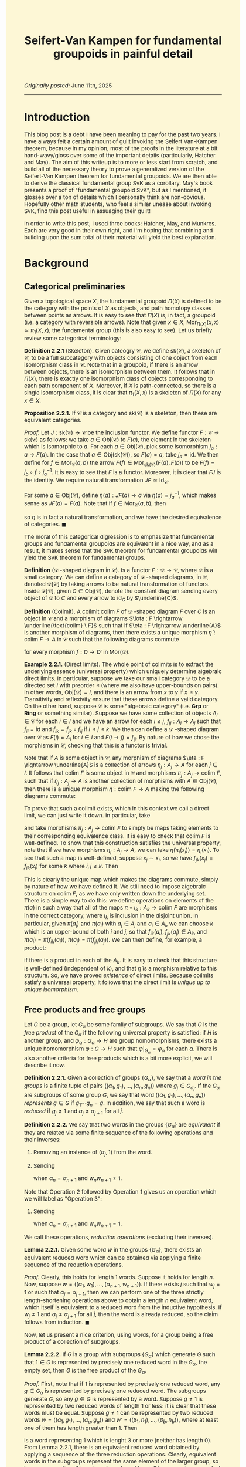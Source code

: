 #+TITLE:Seifert-Van Kampen for fundamental groupoids in painful detail
#+DESCRIPTION:Directory
#+HTML_HEAD: <link rel="stylesheet" type="text/css" href="https://gongzhitaao.org/orgcss/org.css"/>
#+HTML_HEAD: <style> body {font-size:15px;background-color:#FDF7D6} a {color:blue;} </style>

/Originally posted:/ June 11th, 2025

------------------

* Introduction

This blog post is a debt I have been meaning to pay for the past two years. I have always felt a certain amount of guilt invoking the Seifert Van-Kampen theorem, because in my opinion, most of the proofs in the
literature at a bit hand-wavy/gloss over some of the important details (particularly, Hatcher and May). The aim of this writeup is to more or less start from scratch, and build all of the necessary theory to prove a
generalized version of the Seifert-Van Kampen theorem for fundamental groupoids. We are then able to derive the classical fundamental group SvK as a corollary. May's book presents a proof of "fundamental groupoid SvK", but
as I mentioned, it glosses over a ton of details which I personally think are non-obvious. Hopefully other math students, who feel a similar unease about invoking SvK, find this post useful in assuaging their guilt!

In order to write this post, I used three books: Hatcher, May, and Munkres. Each are very good in their own right, and I'm hoping that combining and building upon the sum total of their material will yield the best explanation.

* Background

** Categorical preliminaries

Given a topological space $X$, the fundamental groupoid $\Pi(X)$ is defined to be the category with the points of $X$ as objects, and path homotopy classes between points as arrows. It is
easy to see that $\Pi(X)$ is, in fact, a groupoid (i.e. a category with reversible arrows). Note that given $x \in X$, $\text{Mor}_{\Pi(X)}(x, x) \simeq \pi_1(X, x)$, the fundamental group (this is also easy to see). Let us
briefly review some categorical terminology:

*Definition 2.2.1* (Skeleton). Given cateogry $\mathcal{C}$, we define $\text{sk}(\mathcal{C})$, a skeleton of $\mathcal{C}$, to be a full subcategory with objects consisting of one object
from each isomorphism class in $\mathcal{C}$. Note that in a groupoid, if there is an arrow between objects, there is an isomorphism between them. It follows that in $\Pi(X)$, there is
exactly one isomorphism class of objects corresponding to each path component of $X$. Moreover, if $X$ is path-connected, so there is a single isomorphism class, it is clear that $\pi_1(X, x)$
is a skeleton of $\Pi(X)$ for any $x \in X$.

*Proposition 2.2.1.* If $\mathcal{C}$ is a category and $\text{sk}(\mathcal{C})$ is a skeleton, then these are equivalent categories.

/Proof./ Let $J : \text{sk}(\mathcal{C}) \rightarrow \mathcal{C}$ be the inclusion functor. We define functor $F : \mathcal{C} \rightarrow \text{sk}(\mathcal{C})$ as follows: we take $a \in \text{Obj}(\mathcal{C})$
to $F(a)$, the element in the skeleton which is isomorphic to $a$. For each $a \in \text{Obj}(\mathcal{C})$, pick some isomorphism $j_a : a \rightarrow F(a)$. In the case that $a \in \text{Obj}(\text{sk}(\mathcal{C}))$,
so $F(a) = a$, take $j_a = \text{id}$. We then define for $f \in \text{Mor}_{\mathcal{C}}(a, b)$ the arrow $F(f) \in \text{Mor}_{\text{sk}(\mathcal{C})}(F(a), F(b))$ to be $F(f) = j_b \circ f \circ j_a^{-1}$. It is easy to see that $F$ is a functor. Moreover,
it is clear that $FJ$ is the identity. We require natural transformation $JF \simeq \text{Id}_{\mathcal{C}}$.

For some $a \in \text{Obj}(\mathcal{C})$, define $\eta(a) : JF(a) \rightarrow a$ via $\eta(a) = j_a^{-1}$, which makes sense as $JF(a) = F(a)$. Note that if $f \in \text{Mor}_{\mathcal{C}}(a, b)$, then

\begin{equation}
\eta(b) \circ JF(f) = j_b^{-1} \circ j_b \circ f \circ j_a = f \circ j_a = JF(f) \circ \eta(a)
\end{equation}

so $\eta$ is in fact a natural transformation, and we have the desired equivalence of categories. $\blacksquare$

The moral of this categorical digression is to emphasize that fundamental groups and fundamental groupoids are equivalent in a nice way, and as a result, it makes sense that the SvK theorem for fundamental groupoids
will yield the SvK theorem for fundamental groups.

*Definition* ($\mathcal{D}$ -shaped diagram in $\mathcal{C}$). Is a functor $F : \mathcal{D} \rightarrow \mathcal{C}$, where $\mathcal{D}$ is a small category. We can define a category of $\mathcal{D}$ -shaped diagrams,
in $\mathcal{C}$, denoted $\mathcal{D}[\mathcal{C}]$ by taking arrows to be natural transformation of functors. Inside $\mathcal{D}[\mathcal{C}]$, given $C \in \text{Obj}(\mathcal{C})$, denote the constant diagram
sending every object of $\mathcal{D}$ to $C$ and every arrow to $\text{id}_C$ by $\underline{C}$.

*Definition* (Colimit). A colimit $\text{colim} \ F$ of $\mathcal{D}$ -shaped diagram $F$ over $C$ is an object in $\mathcal{C}$ and a morphism of diagrams $\iota : F \rightarrow \underline{\text{colim} \ F}$
such that if $\eta : F \rightarrow \underline{A}$ is another morphism
of diagrams, then there exists a unique morphism $\widetilde{\eta} : \text{colim} \ F \rightarrow A$ in $\mathcal{C}$ such that the following diagrams commute

#+ATTR_HTML: :width 320px
[[./assets/jun_02_25_2.png]]

for every morphism $f : D \rightarrow D'$ in $\text{Mor}(\mathcal{D})$.

*Example 2.2.1.* (Direct limits). The whole point of colimits is to extract the underlying essence (universal property) which uniquely determine algebraic direct limits. In particular, suppose we take our small category $\mathcal{D}$
to be a directed set $I$ with preorder $\leq$ (where we also have upper-bounds on pairs).
In other words, $\text{Obj}(\mathcal{D}) = I$, and there is an arrow from $x$ to $y$ if $x \leq y$. Transitivity and reflexivity ensure that these arrows define a valid category. On the other hand, suppose $\mathcal{C}$
is some "algebraic category" (i.e. $\textbf{Grp}$ or $\textbf{Ring}$ or something similar). Suppose we have some collection of objects $A_i \in \mathcal{C}$ for each $i \in I$ and we have an arrow for
each $i \leq j$, $f_{ij} : A_i \rightarrow A_j$ such that $f_{ii} = \text{id}$ and $f_{ik} = f_{jk} \circ f_{ij}$ if $i \leq j \leq k$. We then can define a $\mathcal{D}$ -shaped diagram over
$\mathcal{C}$ as $F(i) = A_i$ for $i \in I$ and $F(i \rightarrow j) = f_{ij}$. By nature of how we chose the morphisms
in $\mathcal{C}$, checking that this is a functor is trivial.

Note that if $A$ is some object in $\mathcal{C}$, any morphism of diagrams $\eta : F \rightarrow \underline{A}$ is a collection of arrows $\eta_j : A_j \rightarrow A$ for each $j \in I$. It follows that
$\text{colim} \ F$ is some object in $\mathcal{C}$ and morphisms $\pi_j : A_j \rightarrow \text{colim} \ F$, such that if $\eta_j : A_j \rightarrow A$ is another collection of morphisms with $A \in \text{Obj}(\mathcal{C})$,
then there is a unique morphism $\widetilde{\eta} : \text{colim} \ F \rightarrow A$ making the following diagrams commute:

#+ATTR_HTML: :width 300px
[[./assets/jun_02_25.png]]

To prove that such a colimit exists, which in this context we call a direct limit, we can just write it down. In particular, take

\begin{equation}
\text{colim} \ F = \bigsqcup_{j \in I} A_j \Big/ x_i \sim x_j \ \text{iff} \ f_{ki}(x_i) = f_{kj}(x_j) \ \text{for some} \ k
\end{equation}

and take morphisms $\pi_j : A_j \rightarrow \text{colim} \ F$ to simply be maps taking elements to their corresponding equivalence class. It is easy to check that $\text{colim} \ F$ is well-defined.
To show that this construction satisfies the universal property, note that
if we have morphisms $\eta_j : A_j \rightarrow A$, we can take $\widetilde{\eta}(\pi_i(x_i)) = \eta_i(x_i)$. To see that such a map is well-defined, suppose $x_j \sim x_i$, so we have $f_{jk}(x_j) = f_{ik}(x_i)$
for some $k$ where $i, j \leq k$. Then
\begin{equation}
\eta_j(x_j) = \eta_k(f_{jk}(x_j)) = \eta_k(f_{ik}(x_i)) = \eta_i(x_i)
\end{equation}
This is clearly the unique map which makes the diagrams commute, simply by nature
of how we have defined it. We still need to impose algebraic structure on $\text{colim} \ F$, as we have only written down the underlying set. There is a simple way to do this: we define operations
on elements of the $\pi(a)$ in such a way that all of the maps $\pi \circ \iota_k : A_k \rightarrow \text{colim} \ F$ are morphisms in the correct category, where $\iota_k$ is inclusion in the disjoint union.
In particular, given $\pi(a_j)$ and $\pi(a_i)$ with $a_j \in A_j$ and $a_i \in A_i$, we can choose $k$ which is an upper-bound of both $i$ and $j$, so that $f_{ik}(a_i), f_{jk}(a_j) \in A_k$, and $\pi(a_i) = \pi(f_{ik}(a_i))$, $\pi(a_j) = \pi(f_{jk}(a_j))$.
We can then define, for example, a product:

\begin{equation}
\pi(a_i) \cdot \pi(a_j) = \pi(f_{ik}(a_i) \cdot f_{jk}(a_j))
\end{equation}

if there is a product in each of the $A_k$. It is easy to check that this structure is well-defined (independent of $k$), and that $\widetilde{\eta}$ is a morphism relative to this structure.
So, we have proved /existence/ of direct limits. Because colimits satisfy a universal property, it follows that the direct limit is /unique up to unique isomorphism/.

** Free products and free groups

Let $G$ be  a group, let $G_{\alpha}$ be some family of subgroups. We say that $G$ is the /free product/ of the $G_{\alpha}$ if the following universal property is satisfied:
if $H$ is another group, and $\varphi_{\alpha} : G_{\alpha} \rightarrow H$ are group homomorphisms, there exists a unique homomorphism $\varphi : G \rightarrow H$ such that $\varphi|_{G_{\alpha}} = \varphi_{\alpha}$
for each $\alpha$. There is also another criteria for free products which is a bit more explicit, we will describe it now.

*Definition 2.2.1.* Given a collection of groups $\{G_{\alpha}\}$, we say that a /word in the groups/ is a finite tuple of pairs $((\alpha_1, g_1), \dots, (\alpha_n, g_n))$ where $g_j \in G_{\alpha_j}$.
If the $G_{\alpha}$ are subgroups of some group $G$, we say that word $((\alpha_1, g_1), \dots, (\alpha_n, g_n))$ /represents/ $g \in G$ if $g_1 \cdots g_n = g$. In addition, we say that such a
word is /reduced/ if $g_j \neq 1$ and $\alpha_j \neq \alpha_{j + 1}$ for all $j$.

*Definition 2.2.2.* We say that two words in the groups $\{G_{\alpha}\}$ are /equivalent/ if they are related via some finite sequence of the following operations and their inverses:

1. Removing an instance of $(\alpha_j, 1)$ from the word.
2. Sending
    \begin{align}
    ((\alpha_1, w_1), \dots, (\alpha_{\ell}, w_{\ell})) \mapsto ((w_1, \alpha_1), \dots, (\alpha_{n - 1}, w_{n - 1}), (w_n w_{n + 1}, \alpha_n), (w_{n + 2}, \alpha_{n + 2}), \dots, (w_{\ell}, \alpha_{\ell}))
    \end{align}
    when $\alpha_n = \alpha_{n + 1}$ and $w_n w_{n + 1} \neq 1$.

Note that Operation 2 followed by Operation 1 gives us an operation which we will label as "Operation 3":
    
3. Sending
   \begin{align}
    ((\alpha_1, w_1), \dots, (\alpha_{\ell}, w_{\ell})) \mapsto ((\alpha_1, w_1), \dots, (\alpha_{n - 1}, w_{n - 1}), (\alpha_{n + 2}, w_{n + 2}), \dots, (\alpha_{\ell}, w_{\ell}))
   \end{align}
   when $\alpha_n = \alpha_{n + 1}$ and $w_n w_{n + 1} = 1$.

We call these operations, /reduction operations/ (excluding their inverses).

*Lemma 2.2.1.* Given some word $w$ in the groups $\{G_{\alpha}\}$, there exists an equivalent reduced word which can be obtained via applying a finite sequence of the reduction operations.

/Proof./ Clearly, this holds for length $1$ words. Suppose it holds for length $n$. Now, suppose $w = ((\alpha_1, w_1), \dots, (\alpha_{n + 1}, w_{n + 1}))$.
If there exists $j$ such that $w_j = 1$ or such that $\alpha_j = \alpha_{j + 1}$, then we can perform one of the three strictly length-shortening operations above to
obtain a length $n$ equivalent word, which itself is equivalent to a reduced word from the inductive hypothesis. If $w_j \neq 1$ and $\alpha_j \neq \alpha_{j + 1}$ for all $j$, then the word
is already reduced, so the claim follows from induction. $\blacksquare$

Now, let us present a nice criterion, using words, for a group being a free product of a collection of subgroups.

*Lemma 2.2.2.* If $G$ is a group with subgroups $\{G_{\alpha}\}$ which generate $G$ such that $1 \in G$ is represented by precisely one reduced word in the $G_{\alpha}$, the empty set,
then $G$ is the free product of the $G_{\alpha}$.

/Proof./  First, note that if $1$ is represented by precisely one reduced word, any $g \in G_{\alpha}$ is represented by precisely one reduced word. The subgroups generate $G$, so any $g \in G$ is represented by a word. Suppose $g \neq 1$ is represented by two reduced
words of length $1$ or less: it is clear that these words must be equal. Suppose $g \neq 1$ can be represented by two reduced words $w = ((\alpha_1, g_1), \dots, (\alpha_a, g_a))$ and $w' = ((\beta_1, h_1), \dots, (\beta_b, h_b))$, where at least one of them has length greater than $1$. Then

\begin{equation}
((\alpha_1, g_1), \dots, (\alpha_a, g_a), (\beta_b, h_b^{-1}), \dots, (\beta_1, h_1^{-1}))
\end{equation}

is a word representing $1$ which is lenght $3$ or more (neither has length $0$). From Lemma 2.2.1, there is an equivalent reduced word obtained by applying a sequence of the three reduction operations.
Clearly, equivalent words in the subgroups represent the same element of the larger group, so by our assumption, this reduced word must be $\emptyset$. Of course, since $w$ and $w'$ are individually reduced,
the only possible reduction maps take $((\alpha_a, g_a), (\beta_b, h_b^{-1}))$ to $(\alpha_a, g_a h_b^{-1})$,
or remove it from the tuple entirely. In both cases, $\alpha_a = \beta_b$. If $g_a h_b^{-1} \neq 1$, then at the next stage of the mappings, we must have $\alpha_{a - 1} = \alpha_a$ or $\beta_{b - 1} = \beta_b$, which conradicts the
fact that $w$ and $w'$ are both reduced words. Therefore, we must have $g_a h_b^{-1} = 1$, or in other words, $g_a = h_b$. We can repeat this process inductively on the combined word to conclude that $w = w'$.

Now, if we have a collection of homomorphisms $\varphi_{\alpha} : G_{\alpha} \rightarrow H$, we define $\varphi : G \rightarrow H$ as

\begin{equation}
\label{eq:1}
\varphi(g) = \varphi_{\alpha_1}(g_1) \cdots \varphi_{\alpha_n}(g_n)
\end{equation}

where $((\alpha_1, g_1), \dots, (\alpha_n, g_n))$ is the unique reduced word representing $g$. Clearly, $\varphi$ extends the $\varphi_{\alpha}$. To prove that
it is a homomorphism, note that the word $((\alpha_1, g_1), \dots, (\alpha_n, g_n), (\beta_1, h_1), \dots, (\beta_m, h_m))$ represents $gh$. By Lemma 2.2.1, we can apply a finite
sequence of the three reduction operations to obtain a reduced word. However, note that pre-composing Eq. \eqref{eq:1} with any of these operations leaves the right-hand side
unchanged. Thus, we can evaluate the RHS on the unreduced word to conclude

\begin{equation}
\varphi(gh) = \varphi_{\alpha_1}(g_1) \cdots \varphi_{\alpha_n}(g_n) \varphi_{\beta_1}(h_1) \cdots \varphi_{\beta_m}(h_m) = \varphi(g) \varphi(h)
\end{equation}

as desired. $\blacksquare$

-------------------

Given some collection of groups $G_{\alpha}$, we can also form a group $G$ which itself is the free product of isomorphic copies of the family. We call this an /external free product/. To be more specific,
given a family of groups $\{G_{\alpha}\}$, a group $G$ is called an external free product of these groups if there exists injective morphisms $i_{\alpha} : G_{\alpha} \rightarrow G$ such that $G$ is the
free product subgroups $i_{\alpha}(G_{\alpha})$. Of course, if the subgroups $G_{\alpha}$
of some pre-existing group $G$ are such that $G$ is the free product of the $G_{\alpha}$, then any external free product of the $G_{\alpha}$ will be isomorphic to $G$, up to unique isomorphism, by the universal
property characterization.

*Theorem 2.2.1.* Given some collection of groups $\{G_{\alpha}\}$, there exists an external free product of the family.

/Proof./ This proof is actually more complicated than one might think. Let $W_{\text{red}}$ be the set of reduced words in the $G_{\alpha}$. Let
$P(W_{\text{red}})$ denote the set of all bijections $\pi : W_{\text{red}} \rightarrow W_{\text{red}}$: this is a group with respect to function composition.

For each $\alpha$ and $g \in G_{\alpha}$ with $g \neq 1$, define $\pi_{(\alpha, g)} : W_{\text{red}} \rightarrow W_{\text{red}}$, the $g$ -appending-function,
as follows: $\pi_{(\alpha, g)}(\emptyset) = (\alpha, g)$, $\pi_{(\alpha, g)}((\alpha_1, g_1), \dots, (\alpha_n, g_n)) = ((\alpha, g), (\alpha_1, g_1), \dots, (\alpha_n, g_n))$
if $\alpha \neq \alpha_1$, $\pi_{(\alpha, g)}((\alpha_1, g_1), \dots, (\alpha_n, g_n)) = ((\alpha_1, g g_1), \dots, (\alpha_n g_n))$ if $\alpha = \alpha_1$ but $g g_1 \neq 1$, and
$\pi_{(\alpha, g)}((\alpha_1, g_1), \dots, (\alpha_n, g_n)) = ((\alpha_2, g_2), \dots, (\alpha_n, g_n))$ if $\alpha = \alpha_1$ and $g g_1 = 1$. If $g = 1$, let $\pi_{(\alpha, g)}$ be the identity.

Obviously, $\pi_g$ maps reduced words to reduced words. We can (a bit tediously) show that $\pi_{(\alpha, xy)} = \pi_{(\alpha, x)} \circ \pi_{(\alpha, y)}$ as well, by going through the individual cases
(I won't do this, do it yourself if you want, but it's intuitively obvious).

The next step is to show that $\pi_{(\alpha, g)} \in P(W_{\text{red}})$, and the maps $i_{\alpha} : G_{\alpha} \rightarrow P(W)$ with $i_{\alpha}(g) = \pi_{(\alpha, g)}$ are injective morphisms.
To see that $\pi_{(\alpha, g)}$ is bijective, just note that $\pi_{(\alpha, g^{-1})}$ is an inverse. Of course,

\begin{equation}
i_{\alpha}(g_1 g_2) = \pi_{(\alpha, g_1 g_2)} = \pi_{(\alpha, g_1)} \circ \pi_{(\alpha, g_2)} = i_{\alpha}(g_1) \circ i_{\alpha}(g_2)
\end{equation}

and finally, note that if $\pi_{(\alpha, g)} = \text{id}$, then $\pi_{(\alpha, g)}(\emptyset) = \emptyset$, so it must be the case that $g = 1$, and $i_{\alpha}$ is an injective homomorphism.

The claim is now that our desired external free product $G$ is the subgroup of $P(W)$
generated by the subgroups $i_{\alpha}(G_{\alpha})$. Obviously, we have injective morphisms $i_{\alpha} : G_{\alpha} \rightarrow G$. To finally conclude that $G$ is the free product of the
$i_{\alpha}(G_{\alpha})$, we will use the constructive criterion proved earlier in Lemma 2.2.2, and show that there is exactly one reduced word in these subgroups
representing $\text{id}$: the empty set. But this is simple: it is easy to see that word $((\alpha_1, \pi_{(\alpha_1, g_1)}), \dots, (\alpha_n, \pi_{(\alpha_n, g_n)}))$ in the $i_{\alpha}(G_{\alpha})$ is reduced if and only
if the word $((\alpha_1, g_1), \dots (\alpha_n, g_n))$ in the $G_{\alpha}$ is reduced. Thus, if we have $((\alpha_1, \pi_{(\alpha_1, g_1)}), \dots, (\alpha_n, \pi_{(\alpha_n, g_n)}))$ representing the identity and reduced, then $((\alpha_1, g_1), \dots (\alpha_n, g_n))$,
so applying the definition of the $\pi_{(\alpha, g)}$ maps, we get

\begin{equation}
(\pi_{(\alpha_1, g_1)} \circ \cdots \circ \pi_{(\alpha_n, g_n)})(\emptyset) = ((\alpha_1, g_1), \dots (\alpha_n, g_n))
\end{equation}
but on the other hand, since the word in the $i_{\alpha}(G_{\alpha})$ represents the identity, then
\begin{equation}
(\pi_{(\alpha_1, g_1)} \circ \cdots \circ \pi_{(\alpha_n, g_n)})(\emptyset) = \emptyset
\end{equation}
so that $((\alpha_1, g_1), \dots (\alpha_n, g_n)) = \emptyset$, and we're done: we have shown that $G$ is the external free product of the $G_{\alpha}$. $\blacksquare$

Now, let us prove a theorem which at long last gives us the form of the external free product that we know and love.

*Theorem 2.2.2.* Given a collection of groups $\{G_{\alpha}\}$, let $W$ denote the set of all words in these groups. Let $\sim$ be the equivalence relation of word equivalence in Definition 2.2.2.
Then the set $W/\sim$ is a group when endowed with the operation of concatenating word equivalence classes. Moreover, this group is an external free product of the $G_{\alpha}$.

/Proof./ Let $G$ denote the external free product of the $\{G_{\alpha}\}$ construct in the previous theorem. We know, in particular, that every $\pi \in G$ is represented by
precisely one reduced word $((\alpha_1, \pi_{g_1}), \dots, (\alpha_n, \pi_{g_n}))$.
As we discussed earlier, it is immediately easy to see that this word in the $i_{\alpha}(G_{\alpha})$ is reduced if and only if the word $((\alpha_1, g_1), \dots (\alpha_n, g_n))$ in the $G_{\alpha}$ is reduced.

We define a map $\Psi : W \rightarrow G$ as

\begin{equation}
\Psi((\alpha_1, g_1), \dots, (\alpha_n, g_n)) = \pi_{(\alpha_1, g_1)} \circ \cdots \circ \pi_{(\alpha_n, g_n)}
\end{equation}

Obviously, $\Psi(w_1 | w_2) = \Psi(w_1) \circ \Psi(w_2)$, where $|$ denotes concatenation of words. It is easy to see that $\Psi$ is invariant under the
reduction maps and their inverses, so $\Psi$ descends to a map $\widetilde{\Psi}$ from $W/\sim$ to $G$, given by $\widetilde{\Psi}([w]) = \Psi(w)$.
In addition, it is easy to verify that the operation $[w_1] | [w_2] = [w_1 | w_2]$ in $W/\sim$ is well-defined. Therefore,

\begin{equation}
\widetilde{\Psi}([w_1] | [w_2]) = \widetilde{\Psi}([w_1 | w_2]) = \Psi(w_1 | w_2) = \Psi(w_1) \circ \Psi(w_2) = \widetilde{\Psi}([w_1]) \circ \widetilde{\Psi}([w_2])
\end{equation}

On the other hand, we define $\Phi : G \rightarrow W/\sim$ as

\begin{equation}
\Phi(\pi) = [\pi(\emptyset)]
\end{equation}

Let us prove that these maps are inverses of each other.
Since every word is equivalent to a reduced word, every word equivalence class will contain a reduced word. Pick $[w] \in W/\sim$, and suppose $((\alpha_1, g_1), \dots, (\alpha_n, g_n))$
is a reduced representative, then $((\alpha_1, \pi_{(\alpha_1, g_1)}), \dots, (\alpha_n, \pi_{(\alpha_n, g_n)}))$ is a reduced word representing $\pi_{(\alpha_1, g_1)} \circ \cdots \circ \pi_{(\alpha_n, g_n)}$, so

\begin{equation}
\Phi(\widetilde{\Psi}([w])) = \Phi(\pi_{(\alpha_1, g_1)} \circ \cdots \circ \pi_{(\alpha_n, g_n)}) = [(\pi_{(\alpha_1, g_1)} \circ \cdots \circ \pi_{(\alpha_n, g_n)})(\emptyset)] = [((\alpha_1, g_1), \dots, (\alpha_n, g_n))] = [w]
\end{equation}

In addition, given $\pi \in G$, we have

\begin{equation}
\widetilde{\Psi}(\Phi(\pi)) = \widetilde{\Psi}([\pi(\emptyset)]) = \Psi((\alpha_1, g_1), \dots, (\alpha_n, g_n)) = \pi_{(\alpha_1, g_1)} \circ \cdots \circ \pi_{(\alpha_n, g_n)} = \pi
\end{equation}
Thus, we have a bijection. Finally, note that

\begin{equation}
\Phi( \widetilde{\Psi}([w_1]) \circ \widetilde{\Psi}([w_2])) = \Phi(\widetilde{\Psi}([w_1 | w_2])) = [w_1 | w_2] = [w_1] | [w_2] = \Phi(\widetilde{\Psi}([w_1])) | \Phi(\widetilde{\Psi}([w_2]))
\end{equation}

which means that both $\widetilde{\Psi}$ and $\Phi$ respect the operations defined on $G$ and $W/\sim$. Since we know that $G$ is a group under its operation (composition), it then
follows that $W/\sim$ is a group under its operation, and moreover, $G$ and $W/\sim$ are isomorphic as groups, so $W/\sim$ is, in fact, an external free product of the $G_{\alpha}$. $\blacksquare$

*Corollary 2.2.1.* Every equivalence class $[w] \in W/\sim$ contains exactly one reduced word.

/Proof./ Every equivalence class contains a reduced word (Lemma 2.2.1). Suppose $w_1 = ((\alpha_1, g_1), \dots, (\alpha_n, g_n))$ and $w_2 = ((\beta_1, h_1), \dots, (\beta_m, h_m))$ in $[w]$ are two reduced words. Then $\pi = \Psi(w_1) = \Psi(w_2)$ in $G$ is
equal to both $\pi_{(\alpha_1, g_1)} \circ \cdots \circ \pi_{(\alpha_n, g_n)}$ and $\pi_{(\beta_1, h_1)} \circ \cdots \circ \pi_{(\beta_m, h_m)}$. Then $\pi$ is represented by words
$((\alpha_1, \pi_{g_1}), \dots, (\alpha_n, \pi_{g_n}))$ and $((\beta_1, \pi_{h_1}), \dots, (\beta_m, \pi_{g_m}))$. Both words must be reduced, as $w_1$ and $w_2$ are, so since each element
of $G$ is represented by a *unique* reduced word, $n = m$, $\alpha_j = \beta_j$ and $\pi_{g_j} = \pi_{h_j}$ for all $j$, so $w_1 = w_2$. $\blacksquare$

As immediately consequence of this corollary is that we can think of $W/\sim$ as being the group whose elements consist of reduced words, where the group operations is concatenating words and
then applying the reduction operations until we get another reduced word. Let us now prove an important lemma which we will use later:

*Lemma 2.2.3.* Let $G_1$ and $G_2$ be groups, let $N_1 \subset G_1$ and $N_2 \subset G_2$ be normal subgroups. Let $G = G_1 \ast G_2$ be an external free product of $G_1$ and $G_2$.
Let $N$ be the least normal subgroup of $G$ which contains $i_1(N_1)$ and $i_2(N_2)$, then if $(G_1/N_1) \ast (G_2/N_2)$ is an external free product of $G_1/N_1$ and $G_2/N_2$, we have

\begin{equation}
G/N \simeq (G_1/N_1) \ast (G_2/N_2)
\end{equation}

/Proof./ Let $i_k : G_k \rightarrow G_1 \ast G_2$ for $k = 1, 2$ and $j_k : G_k/N_k \rightarrow (G_1/N_1) \ast (G_2/N_2)$ be the injective morphisms into the external free products.
Note that the maps $\varphi_k : G_k/N_k \rightarrow G/N$ given by $\varphi_k([g]) = [i_k(g)]$ for $k = 1, 2$ are well-defined homomorphisms, so we may extend to $\varphi : (G_1/N_1) \ast (G_2/N_2) \rightarrow G/N$.
Similarly, we have $\widetilde{\psi}_k : G_k \rightarrow (G_1/N_1) \ast (G_2/N_2)$ given by $\widetilde{\psi}_k(g) = j_k([g])$ which extends to $\widetilde{\psi} : G \rightarrow (G_1/N_1) \ast (G_2/N_2)$.
Note that if $i_k(n)$ is in $i_k(N_k) \subset i_k(G_k)$, then

\begin{equation}
\widetilde{\psi}(i_k(n)) = \widetilde{\psi}_k(n) = j_k([n]) = 1
\end{equation}

which means that $\widetilde{\psi}$ descends to morphism $\psi : G/N \rightarrow (G_1/N_1) \ast (G_2/N_2)$. Note that

\begin{equation}
(\psi \circ \varphi)(j_k([g])) = (\psi \circ \varphi_k)([g]) = \psi([i_k(g)]) = \widetilde{\psi}(i_k(g)) = \widetilde{\psi}_k(g) = j_k([g])
\end{equation}

There is a unique self-map of $(G_1/N_1) \ast (G_2/N_2)$ extending morphisms $(\psi \circ \varphi)|_{j_k(G_k/N_k)}$ (by the universal property of the free product), and from above,
this map must be the identity, so $\psi \circ \varphi = \text{id}$.
Similar reasoning shows that $\varphi \circ \psi = \text{id}$, and we are done. $\blacksquare$

Before proceeding, let us also introduce one more important piece of terminology:

*Definition 2.2.3.* If $G$ is a group, and $\{g_{\alpha}\}$ is a collection of elements in $G$ such that each $g_{\alpha}$ generates an infinite cyclic subgroup of $G$, called $G_{\alpha}$, and such that $G$
is the free product of the $G_{\alpha}$, then $G$ is said to be a free group with system of free generators $\{g_{\alpha}\}$.

---------------

We will eventually need to compute the colimit of a system of groups. The goal here is to do all of this categorical work in advance.

*Lemma 2.2.4.* Let $\mathcal{O} = \{U_{\alpha}\}$ be an open cover of $X$ which is closed under finite intersections
(i.e. $U_{\alpha_1} \cap \cdots \cap U_{\alpha_n} \in \mathcal{O}$). It is easy to see that $\mathcal{O}$ can be thought of as the objects in a category $\mathcal{D}$, with arrows being inclusions.
Let $F : \mathcal{D} \rightarrow \textbf{Grp}$ be a functor. Then

\begin{equation}
\text{colim} \ F \simeq \left( \displaystyle\prod_{U \in \mathcal{O}}^{*} F(U) \right) \Big/ N = G/N
\end{equation}

where the right-hand side is an external free product $G$ of all the groups $F(U)$ with injective morphisms $i_U : F(U) \rightarrow G$, quotiented by $N$: the normal subgroup generated by all
elements in $G$ of the form $(i_{U} \circ F(\iota_{U}))(x) (i_{V} \circ F(\iota_{V}))(x)^{-1}$, where $\iota_U : U \cap V \rightarrow U$ and $\iota_V : U \cap V \rightarrow V$ are inclusion maps.

/Proof./ We more or less just need to apply the universal property characterizing the free product. Our candidate colimit comes equipped with the morphism of diagrams $\pi : F \rightarrow \underline{G/N}$ where
$\pi(U) : F(U) \rightarrow G/N$ is given by $\pi(U) = p \circ i_U$, where $p : G \rightarrow G/N$ is the quotient map. To prove that this is a valid morphism of diagrams (i.e. a natural transformation), note that
if we have the inclusion map $\iota : V \rightarrow U$, then

\begin{equation}
\pi(U) \circ F(\iota) = p \circ \iota_U \circ F(\iota) = p \circ \iota_V \circ F(\text{id}) = \pi(V)
\end{equation}

where the third equality follows from the definition of $p$ and $N$.
Suppose $H$ is another group, and suppose we have morphism of diagrams $\eta : F \rightarrow \underline{H}$. We define the morphism $\widetilde{\eta} : G/N \rightarrow F$ as follows. Take the morphisms
$\eta(U) : F(U) \rightarrow H$, and let $\Phi : G \rightarrow H$ be the unique morphism extending these morphisms (using the universal property of the free product). In particular, $\Phi \circ i_U = \eta(U)$.
Note that

\begin{align}
\Phi((i_{U} \circ F(\iota_{U}))(x) (i_{V} \circ F(\iota_{V}))(x)^{-1}) &= (\eta(U) \circ F(\iota_U))(x) (\eta(V) \circ F(\iota_V))(x)^{-1}
\\ &= \eta(U \cap V)(x) \eta(U \cap V)(x)^{-1} = 1
\end{align}

which means that $\Phi$ descends to a unique morphism $\widetilde{\eta} : G/N \rightarrow H$. Note that we have

\begin{align}
\widetilde{\eta} \circ \pi(U) = \widetilde{\eta} \circ p \circ i_U = \Phi \circ i_U = \eta(U)
\end{align}

which means that $\widetilde{\eta}$ satisfies the necessary commutative diagrams. In addition, note that $\widetilde{\eta}$ is unique, because if $\widetilde{\gamma}$ were another morphism, consider the map
map $\widetilde{\gamma} \circ p : G \rightarrow H$. We have $\widetilde{\gamma} \circ p \circ i_U = \widetilde{\gamma} \circ \pi(U) = \eta(U)$. Note that the unique extension of the $\eta(U)$ to $G$ is $\Phi$, so $\widetilde{\gamma} \circ p = \Phi$,
which descends to unique morphism $\widetilde{\eta}$, implying $\widetilde{\gamma} = \widetilde{\eta}$. We have thus proved the claim. $\blacksquare$

Let us prove a final, generalized result.

*Lemma 2.2.5.* Let $\mathcal{O}_S$ be an open cover of $X$, let $\mathcal{O}$ be the open cover of $X$ consisting of all finite intersections of elements in $\mathcal{O}_S$. Then,
with the notation of Lemma 2.2.4,

\begin{equation}
G/N = \left( \displaystyle\prod_{U \in \mathcal{O}}^{*} F(U) \right) \Big/ N \simeq \left( \displaystyle\prod_{U \in \mathcal{O}_{S}}^{*} F(U) \right) \Big/ N_{S} = G_{S}/N_{S}
\end{equation}

with injective morphisms $j_U : F(U) \rightarrow G_{S}$, quotiented by $N_{S}$: the normal subgroup generated by all
elements in $G_{S}$ of the form $(i_{U} \circ F(\iota_{U}))(x) (i_{V} \circ F(\iota_{V}))(x)^{-1}$, with $U, V \in \mathcal{O}_{S}$.

/Proof./ Clearly, there is a natural map $\eta : G_{S}/N_{S} \rightarrow G/N$ as $N_S \subset N$, so we send $[g]$ to $[g]$.

Given some $g \in F(U)$, we can pick some $U' \in \mathcal{O}_{S}$ such that $U \subset U'$. Let $\iota : U \rightarrow U'$ be inclusion, so $F(\iota)(g) \in F(U')$. We define
$\mu_U : F(U) \rightarrow G_{S}/N_{S}$ as $\mu_U(g) = [(i_{U'} \circ F(\iota))(g)]$. To see that this is well-defined, note that if $V'$ is another open set in $\mathcal{O}_S$ containing $U$, and
$\iota' : U \rightarrow V'$ is inclusion, then $[(i_{U'} \circ F(\iota))(g)] = [(i_{V'} \circ F(\iota'))(g)]$. Clearly, this map is a homomorphism, so we extend to $\mu : G \rightarrow G_{S}/N_{S}$.

To see that $\mu(N) = 1$, note that

\begin{align}
\mu((i_{U} \circ F(\iota_{U}))(x) (i_{V} \circ F(\iota_{V}))(x)^{-1}) &= (\mu_U \circ F(\iota_U))(x) (\mu_V \circ F(\iota_V))(x)^{-1}
\\ &= [(i_{U'} \circ F(\iota \circ \iota_U))(x) (i_{V'} \circ F(\iota \circ \iota_V)(x)^{-1}] = 1
\end{align}

so $\mu$ descends to $\widetilde{\mu} : G/N \rightarrow G_{S}/N_{S}$. To finally see that $\widetilde{\mu}$ is an inverse of $\eta$, note that for $i_U(g) \in i_U(F(U))$, we have

\begin{align}
(\eta \circ \widetilde{\mu})([i_U(g)]) = (\eta \circ \mu)(i_U(g)) = (\eta \circ \mu_U)(g) = \eta([(i_{U'} \circ F(\iota))(g)]) = [(i_{U'} \circ F(\iota))(g)] = [i_{U}(g)]
\end{align}

so by the universal property for free products, $\eta \circ \mu$ is the unique morphism from $G$ to $G/N$ sending $i_U(g)$ to $[i_U(g)]$ for all $U$. The quotient map $g \mapsto [g]$ is also such a map,
so $\eta \circ \mu$ is the quotient map, and $\eta \circ \widetilde{\mu}$ is the identity. Similar reasoning shows that $\widetilde{\mu} \circ \eta$ is the identity. $\blacksquare$.

--------

Now, let $\mathcal{O}_S = \{U_{\alpha}\}$ be an open cover of $X$, let $\mathcal{O}$ be its closure under finite intersections
(i.e. $U_{\alpha_1} \cap \cdots \cap U_{\alpha_n} \in \mathcal{O}$). As above, $\mathcal{O}$ gives objects in a category, with arrows being inclusions, and moreover,
restricting the fundamental groupoid functor $\Pi$ to this subcategory of $\textbf{Top}$ yields a $\mathcal{O}$ -shaped diagram in $\textbf{Grpd}$, which we denote $\Pi|_{\mathcal{O}}$. Similarly, if
all of the $U_{\alpha}$ contain some $x \in X$, then so do all of the elements of $\mathcal{O}$, and the fundamental group functor $\pi_1(-, x)$ can be similarly restricted to give $\mathcal{O}$ -shaped diagram over $\text{Grp}$,
which we denote $\pi_1(-, x)|_{\mathcal{O}}$.

*Corollary 2.2.2.* With notation as above,

\begin{equation}
\text{colim} \ \pi_1(-, x)|_{\mathcal{O}} \simeq \left( \displaystyle\prod_{\alpha \in J}^{*} \pi_1(U_{\alpha}, x) \right) \Big/ N_S
\end{equation}

where $N_S$ is the normal subgroup generated by all elements $i_{\alpha}(\iota_{\alpha, *} [\omega]) i_{\beta}(\iota_{\beta, *} [\omega])^{-1}$ with $i_{\alpha}, i_{\beta} : U_{\alpha} \cap U_{\beta} \rightarrow U_{\alpha}, U_{\beta}$ inclusion maps
and $[\omega] \in \pi_1(x, U_{\alpha} \cap U_{\beta})$.

* Groupoid Seifert-Van Kampen

Now, the main results. First, recall a basic result from topology:

*Lemma 3.1.* (Lebesgue number lemma). Given an open cover of a compact metric space, there exists $\delta > 0$ such that every subset of the metric space having diameter less than $\delta$
is contained in an element of the cover.

We now require a rather lengthy definition:

*Definition 3.1.* Let $X$ be a topological space, let $\mathcal{O} = \{U_{\alpha}\}$ be an open cover. Let $h$ be a path in $X$ from $x$ to $y$. A /factorization of $[h]$ subordinate to/ $\mathcal{O}$ is a collection
of indices $\alpha_j$ and paths $f_j : [0, 1] \rightarrow U_{\alpha_j}$ such that we can concatenate the path homotopy classes of $\widetilde{f_j} = \iota_{\alpha_j} \circ f_j : [0, 1] \rightarrow X$, where $\iota_{\alpha} : U_{\alpha} \rightarrow X$ is inclusion, in
$\Pi(X)$, and such that the concatenation of the classes is $[h]$. If the paths $g_j : [0, 1] \rightarrow U_{\beta_j}$ give another factorization,
we say that the factorizations are /equivalent/ if they are related via the following two operations and their inverses:

1. Sending $((\alpha_1, f_1), \dots, (\alpha_i, f_i), \dots, (\alpha_n, f_n))$ to $((\alpha_1, f_1), \dots, (\alpha_i, f_{i, 1}), (\alpha_i, f_{i, 2}), \dots, (\alpha_n, f_n))$ where $f_{i, 1}, f_{i, 2} : [0, 1] \rightarrow U_{\alpha_i}$
   are such that $[f_{i, 1}] \cdot [f_{i, 2}] = [f_i]$ in $\Pi(U_{\alpha_i})$.
   Note that this condition immediately implies that if $[f_i] = [g]$ in $\Pi(U_{\alpha_i})$, then factorizations $((\alpha_1, f_1), \dots, (\alpha_i, f_i), \dots, (\alpha_n, f_n))$ and $((\alpha_1, f_1), \dots, (\alpha_i, g), \dots, (\alpha_n, f_n))$
   are equivalent, as we have $f \simeq g \cdot c \simeq g$, where $c : [0, 1] \rightarrow U_{\alpha_i}$ is a constant path. This criterion also implies that we can remove constant paths from a factorization.
2. If there exists $g : [0, 1] \rightarrow U_{\beta}$ such that $\iota_{\beta} \circ g = \iota_{\alpha_i} \circ f_i$ for some $i$, then sending $((\alpha_1, f_1), \dots, (\alpha_i, f_i), \dots, (\alpha_n, f_n))$ to
   $((\alpha_1, f_1), \dots, (\beta, g), \dots, (\alpha_n, f_n))$.

*Lemma 3.2.* Any path has a factorization subordinate to a given open cover.

/Proof./ If $f : [0, 1] \rightarrow X$ is a path and $\{U_{\alpha}\}$ is a cover, then the open sets $f^{-1}(U_{\alpha})$ cover $[0, 1]$. By Lebesgue number lemma, there is $\delta$ small enough so that intervals of
length less than or equal to $\delta$ are contained in a single $f^{-1}(U_{\alpha})$, so $f([s, s + \delta]) \subset U_{\alpha}$. This immediately gives us a
factorization, by restricting $f$ to the subintervals. $\blacksquare$

Now, we can prove the "big lemma" which will do most of the heavy-lifting in the proof of groupoid SvK:

*Lemma 3.3.* Given topological space $X$, and given an open cover $\{U_{\alpha}\}$ of $X$, any two factorizations of path-homotopy class $[h] \in \Pi(X)$ subordinate to $\mathcal{O}$ are equivalent.

/Proof./ Suppose $[h]$ is a homotopy class, and we have two factorizations $(\alpha_j, f_j)_{j = 1}^{n}$ and $(\beta_j, g_j)_{j = 1}^{m}$.
Of course, we will have $[h] = [\widetilde{f_1} \cdots \widetilde{f_n}] = [\widetilde{g_1} \cdots \widetilde{g_m}]$, so the paths $f = \widetilde{f_1} \cdots \widetilde{f_n}$ and
$g = \widetilde{g_1} \cdots \widetilde{g_m}$ are path-homotopic. Let $F : I \times I \rightarrow X$ be a homotopy of $f$ and $g$. Again using Lebesgue number lemma, we can partition the square $I \times I$
into a grid of small rectangles $[s_{i-1}, s_i] \times [t_{j-1}, t_j]$, with $0 = t_0 < \cdots < t_M = 1$, which are each mapped into an element in the cover. In addition, note that on each interval of the form $[(k-1)/n, k/n]$, the image
of $f$ is precisely the image of $f_k$, which is contained in $U_{\alpha_k}$. Same for the intervals $[(k-1)/m, k/m]$, and the set $U_{\beta_k}$. Let $0 = r_0 < \cdots < r_{N} = 1$ be a common refinement of the partitions
$[s_{i-1}, s_i]$, $[(j-1)/n, j/n]$, and $[(k-1)/m, k/m]$, so that every interval $[r_{q-1}, r_q]$ is contained in each of the previous intervals, for some $i, j, k$. From here, we can break
$I \times I$ down into the rectangles $S_{ij} = [r_{i-1}, r_i] \times [d_{j-1}, d_j]$, each of which is sent by $F$ into some $U_{\delta_{ij}}$ in the cover (also, we let $\delta_{i0} = \delta_{i1}$, which will be useful notation later).

If we use Criterion 1, followed by Criterion 2 for equivalence of factorizations, we can use the common refinement to obtain factorization $(\alpha'_j, f'_j)_{j = 1}^{N}$ which is equivalent to $(\alpha_j, f_j)_{j = 1}^{n}$ and $(\beta'_j, g'_j)_{j = 1}^{N}$
which is equivalent to $(\beta_j, g_j)_{j = 1}^{m}$, such that $f = \widetilde{f'_1} \cdots \widetilde{f'_N}$ and $g = \widetilde{g'_1} \cdots \widetilde{g'_N}$ (as we are simply restricting each map in the old
factorization to subintervals), and where $\alpha'_i = \delta_{i0}$ and $\beta'_i = \delta_{iM}$ (via using Criterion 2 to switch indices).

Now, we consider paths going through $I \times I$. Note that composing $F$ with the path traversing the bottom edge yields $f$, and composing with the top edge yields $g$. Given any two paths $\gamma_1$ and $\gamma_2$
which begin at the left edge and end at the right edge, it is clear that $F \circ \gamma_1$ and $F \circ \gamma_2$ will be path-homotopic. We define vertical path $v_{ij} : I \rightarrow I \times I$ as going from $(r_i, d_{j-1})$ to $(r_i, d_j)$.
We define the horizontal path $h_{ij} : I \rightarrow I \times I$ as going from $(r_{i-1}, d_j)$ to $(r_i, d_j)$. We then define paths $\gamma_{ij} : I \rightarrow I \times I$ as

\begin{equation}
\gamma_{ij} = \begin{cases}
\overline{v_{0j}} \cdot h_{1 (j - 1)} \cdots h_{N (j - 1)} & \text{when} \ i = 0, 1 \leq j \leq M \\
h_{1j} \cdots h_{ij} \cdot \overline{v_{ij}} \cdot h_{(i + 1) (j - 1)} \cdots h_{N (j - 1)} & \text{when} \ 1 \leq i \leq N - 1, 1 \leq j \leq M \\
h_{1j} \cdots h_{Nj} \cdot \overline{v_{Nj}} & \text{when} \ i = N, 1 \leq j \leq M
\end{cases}
\end{equation}

In addition, we define $H_{ij} : [0, 1] \rightarrow U_{\delta_{ij}}$ as $H_{ij}(t) = (F \circ h_{ij})(t)$ and $V_{ij} : [0, 1] \rightarrow U_{\delta_{ij}}$ as $V_{ij}(t) = (F \circ v_{ij})(t)$.
Note that $H_{ij}$ has its image also contained in $U_{\delta_{i(j + 1)}}$ and $V_{ij}$ has its image also contained in $U_{\delta_{(i + 1) j}}$ (this will become important when we are "switching indices").
Using these maps, we get a factorization of $[F \circ \gamma_{ij}] = [h]$, for each $\gamma_{ij}$. For example, when $1 \leq i \leq N - 1$,

\begin{equation}
F \circ \gamma_{ij} = \widetilde{H_{1j}} \cdots \widetilde{H_{ij}} \cdot \widetilde{\overline{V_{ij}}} \cdots \widetilde{H_{(i + 1) (j - 1)}} \cdots \widetilde{H_{N (j - 1)}}
\end{equation}

so that

\begin{equation}
((\delta_{1j}, H_{1j}), \dots, (\delta_{ij}, H_{ij}), (\delta_{ij}, \overline{V_{ij}}), (\delta_{(i + 1)(j - 1)}, H_{(i + 1)(j - 1)}), \dots, (\delta_{N (j - 1)}, H_{N (j - 1)}))
\end{equation}

is the associated factorization for $[h]$. We will first prove that the factorizations derived from $F \circ \gamma_{(i-1)j}$ and from $F \circ \gamma_{ij}$ are equivalent, for $1 \leq i \leq N$ and $1 \leq j \leq M$.
In particular, we have

\begin{align}
(\dots, (\delta_{(i-1)j}, \overline{V_{(i-1)j}}), (\delta_{i(j-1)}, H_{i (j - 1)}), \dots) &\sim (\dots, (\delta_{(i-1)j}, \overline{V_{(i-1)j}}), (\delta_{(i-1)j}, V_{(i-1)j}), (\delta_{ij}, H_{ij}), (\delta_{ij}, \overline{V_{ij}}), \dots)
\\ &\sim (\dots, (\delta_{ij}, H_{ij}), (\delta_{ij}, \overline{V_{ij}}), \dots)
\end{align}

This simply follows from the fact that we can homotop $h_{i(j-1)}$ to $v_{(i-1)j} \cdot h_{i j} \cdot \overline{v_{i j}}$ via a homotopy which remains inside the square $S_{ij}$, via "pushing across" the square. Thus, we first use Criterion 2
to change the image of $H_{i(j-1)}$ from $U_{\delta_{i(j-1)}}$ to $U_{\delta_{ij}}$. We then use Criterion 1 to rewrite as a composition of three paths, all with image in $U_{\delta_{ij}}$. Finally, we again use
Criterion 2 to change the images appropriately, to obtain the first equivalence in the above equation. To get the second equivalence, we use the fact that Criterions 1 and 2 combined imply that we can remove parts of a factorization
which involve going along a path, and then going along the reverse path (this is an easy exercise).

From here, note $V_{Nj}$ and $V_{0J}$ are constant paths, for all $j$, and thus can be removed from/added to a factorization to yield an equivalent factorization (just write down each and remove the constant parts: they are the same).
This fact immediately implies that
the factorizations associated to $F \circ \gamma_{0j}$ and $F \circ \gamma_{N (j - 1)}$ are equivalent. Combining this with the equivalence of factorizations for $F \circ \gamma_{(i-1) j}$ and $F \circ \gamma_{ij}$
that we just proved above, it follows that the factorizations associated to $F \circ \gamma_{01}$ and $F \circ \gamma_{NM}$ are equivalent. Note that the factorization associated to $F \circ \gamma_{01}$ is

\begin{equation}
(\delta_{i0}, H_{i0})_{i = 1}^{N} = (\delta_{i0}, F \circ h_{i0})_{i = 1}^{N} = (\alpha_i', f'_i)_{i = 1}^{N}
\end{equation}

and the factorization associated to $F \circ \gamma_{NM}$ is

\begin{equation}
(\delta_{iM}, H_{iM})_{i = 1}^{N} = (\delta_{iM}, F \circ h_{iM})_{i = 1}^{N} = (\beta_i', g'_i)_{i = 1}^{N}
\end{equation}

so we have shown that $(\alpha_i', f'_i)_{i = 1}^{N} \sim (\beta_i', g'_i)_{i = 1}^{N}$, which means that $(\alpha_j, f_j)_{j = 1}^{n} \sim (\beta_j, g_j)_{j = 1}^{m}$. This completes the proof. $\blacksquare$

------------

*Lemma 3.4.* Let $S(\mathcal{O}, f)$ denote the set of all factorizations of $f$ subordinate to $\mathcal{O}$. Suppose $G$ is a groupoid and $\eta : \Pi|_{\mathcal{O}} \rightarrow \underline{G}$ is a morphism
of diagrams. We define a map $\widehat{\eta} : S(\mathcal{O}, f) \rightarrow \text{Mor}(G)$ as

\begin{equation}
\widehat{\eta}((\alpha_j, f_j)_{j = 1}^{n}) = \eta(U_{\alpha_1})([f_1]) \cdots \eta(U_{\alpha_n})([f_n])
\end{equation}

where $[f_j] \in \Pi(U_{\alpha_j})$, particularly the collection of arrows from $f_j(0)$ to $f_j(1)$, and $\eta(U_{\alpha_j}) : \Pi(U_{\alpha_j}) \rightarrow G$ is a morphism
of groupoids (i.e. a functor).

We claim that:

1. This map is well-defined (i.e. we can, in fact, compose the arrows in $G$ on the right-hand side of the above equation).
2. $\widehat{\eta}$ is constant on equivalent factorizations.

/Proof./ To prove the first claim, suppose $[f] \in \Pi(U_{\alpha})$ and $[g] \in \Pi(U_{\beta})$ are such that the starting point of $g$ is the end point of $f$, which we denote $z \in U_{\alpha} \cap U_{\beta}$.
If $\iota_{\alpha} : U_{\alpha} \cap U_{\beta} \rightarrow U_{\alpha}$ and $\iota_{\beta} : U_{\alpha} \cap U_{\beta} \rightarrow U_{\beta}$ are the usual inclusions, and $c_z : [0, 1] \rightarrow U_{\alpha} \cap U_{\beta}$
is the constant path, we have $[f] = [f][\iota_{\alpha} \circ c_z]$ and $[g] = [\iota_{\beta} \circ c_z][g]$. Obviously, $[c_z] \in \Pi(U_{\alpha} \cap U_{\beta})$ is composable with itself, so

\begin{equation}
\eta(U_{\alpha})([\iota_{\alpha} \circ c_z]) = \eta(U_{\alpha})(\Pi(\iota_{\alpha})([c_z])) = \eta(U_{\alpha} \cap U_{\beta})([c_z]) = \eta(U_{\beta})(\Pi(\iota_{\beta})([c_z])) = \eta(U_{\beta})([\iota_{\beta} \circ c_z])
\end{equation}

are composable in $G$, which implies that $\eta(U_{\alpha})([f])$ and $\eta(U_{\beta})([g])$ are.

To prove the second point, we simply have to show that $\widehat{\eta}$ is invariant under precomposition with the two operations in Criteria 1 and 2 characterizing the equivalence of factorizations.
First, note that $[f_1] \cdot [f_2] = [f]$ in $\Pi(U_{\alpha})$, then we immediately have

\begin{equation}
\eta(U_{\alpha})([f]) = \eta(U_{\alpha})([f_1] [f_2]) = \alpha(U_{\alpha})([f_1]) \alpha(U_{\alpha})([f_2])
\end{equation}

If we have $[f]$ in $\Pi(U_{\alpha})$ and $[g]$ in $\Pi(U_{\beta})$ such that $\iota_{\alpha} \circ f = \iota_{\beta} \circ g$, then there exists $h : [0, 1] \rightarrow U_{\alpha} \cap U_{\beta}$
such that $j_{\alpha} \circ h = f$ and $j_{\beta} \circ h = g$, where $j_{\alpha}$ and $j_{\beta}$ are inclusion of $U_{\alpha} \cap U_{\beta}$ into $U_{\alpha}$ and $U_{\beta}$ respectively.
We then have

\begin{equation}
\eta(U_{\alpha})([f]) = \eta(U_{\alpha})(\Pi(j_{\alpha})([h])) = \eta(U_{\alpha} \cap U_{\beta})([h]) = \eta(U_{\beta})(\Pi(j_{\beta})([h])) = \eta(U_{\beta})([g])
\end{equation}

and so we have proved the second point, as any two equivalent factorizations are related by the above invariant operations. $\blacksquare$

*Corollary 3.1.* The map $\widehat{\eta}$ induces a morphism of groupoids $\widetilde{\eta} : \Pi(X) \rightarrow G$, where $x \in \text{Obj}(\Pi(X)) = X$ which is contained
in $U_{\alpha} \in \mathcal{O}$ is sent to $\eta(U_{\alpha})(x)$ and $[f] \in \text{Mor}(\Pi(X))$ is sent to $\widehat{\eta}((\alpha_j, f_j)_{j = 1}^{n})$, where
$(\alpha_j, f_j)_{j = 1}^{n}$ is some factorization of $f$ subordinate to $\mathcal{O}$ (which we know exists).

/Proof./ Firstly, note that if $x \in U_{\alpha} \cap U_{\beta}$, then

\begin{equation}
\eta(U_{\alpha})(x) = \eta(U_{\alpha} \cap U_{\beta})(x) = \eta(U_{\beta})(x)
\end{equation}

so the map on the objects is well-defined. In addition, given some $[f]$ in the arrows, we know that $[f]$ has a factorization, and every factorization of $[f]$
is equivalent. We also know that $\widehat{\eta}$ is constant on equivalent factorizations, so $\widetilde{\eta}$ is well-defined. To prove that it is a morphism, we
must show that it is a functor. Indeed, if $[g]$ has factorization $(g_i, \beta_i)_{i = 1}^{m}$, and $[f]$ and $[g]$ are composable in $\Pi(X)$, then $f \cdot g$
has factorization $(f_j, g_i, \alpha_j, \beta_i)$, and we have

\begin{align}
\widetilde{\eta}([f \cdot g]) = \widehat{\eta}((f_j, g_i, \alpha_j, \beta_i)) &= \eta(U_{\alpha_1})([f_1]) \cdots \eta(U_{\alpha_n})([f_n]) \eta(U_{\beta_1})([g_1]) \cdots \eta(U_{\beta_m})([g_m])
\\ &= \widehat{\eta}((f_j, \alpha_j)) \widehat{\eta}((g_i, \beta_i))
\\ &= \widetilde{\eta}([f]) \widetilde{\eta}([g])
\end{align}

It is also clear that $\widetilde{\eta}$ preserves the identity arrow, so it is a functor, and the proof is complete. $\blacksquare$

------------

From here, the Seifert-Van Kampen theorem for fundamental groupoids follows almost a corollary of the previous lemmas!

*Theorem 3.1* (Fundamental groupoid Seifert-Van Kampen). Let $\mathcal{O} = \{U_{\alpha}\}$ be an open cover of $X$ which is closed under finite intersections, let $\Pi|_{\mathcal{O}}$ be the associated $\mathcal{O}$ -shaped diagram
over $\textbf{Grpd}$. Then,

\begin{equation}
\Pi(X) \simeq \text{colim} \ \Pi|_{\mathcal{O}}
\end{equation}

where the morphism of diagrams $\iota : \Pi|_{\mathcal{O}} \rightarrow \underline{\Pi(X)}$ is given by $\iota(U_{\alpha}) = \Pi(\iota_{U_{\alpha}})$, where $\iota_U : U \rightarrow X$ is the inclusion map.
To see that this is a natural transformation, note that if we have an inclusion $\iota_{UV} : U \rightarrow V$, then

\begin{equation}
\iota(V) \circ \Pi(\iota_{UV}) = \Pi(\iota_V \circ \iota_{UV}) = \Pi(\iota_U) = \iota(U)
\end{equation}

which is what we need.

/Proof./ We need to verify the universal property. Suppose we have a groupoid $G$ and suppose we have a morphism of diagrams $\eta : \Pi|_{\mathcal{O}} \rightarrow \underline{G}$: we must produce unique map $\widetilde{\eta} : \Pi(X) \rightarrow G$
which make the necessary diagrams commute. Our claim is that this map is precisely the $\widetilde{\eta}$ of Corollary 3.1. Indeed, note that for $x \in \text{Obj}(\Pi(U_{\alpha}))$,

\begin{align}
(\widetilde{\eta} \circ \iota(U_{\alpha}))(x) = \widetilde{\eta}(x) = \eta(U_{\alpha})(x)
\end{align}

and if $[f] \in \text{Mor}(\Pi(U_{\alpha}))$, then

\begin{align}
(\widetilde{\eta} \circ \iota(U_{\alpha}))([f]) = \widetilde{\eta}([\iota_{U_{\alpha}} \circ f]) = \widehat{\eta}((\alpha, f)) = \eta(U_{\alpha})([f])
\end{align}

so this map makes the necessary diagrams commute. Uniqueness of $\widetilde{\eta}$ follows from the fact that if $[f] = [\widetilde{f}_1 \cdots \widetilde{f}_n]$ with $\widetilde{f}_j = \iota_{\alpha_j} \circ f_j$
for each $j$, then we must have

\begin{align}
\widetilde{\eta}([f]) &= \widetilde{\eta}([\widetilde{f}_1]) \cdots \widetilde{\eta}([\widetilde{f}_n])
\\ &= (\widetilde{\eta} \circ \iota(U_{\alpha_1}))([f_1]) \cdots (\widetilde{\eta} \circ \iota(U_{\alpha_n}))([f_n])
\\ &= \eta(U_{\alpha_1})([f_1]) \cdots \eta(U_{\alpha_n})([f_n])
\end{align}

which is exactly how we /defined/ $\widetilde{\eta}$. This completes the proof. $\blacksquare$

------------------

From the general, fundamental groupoid SvK, we are able to deduce the familiar fundamental group SvK.

*Theorem 3.2* (Fundamental group Seifert-Van Kampen for finite covers). Let $\mathcal{O} = \{U_{\alpha}\}$ be a *finite* open cover of $X$ which is closed under finite intersections, and such that all members of $\mathcal{O}$
are path-connected and contain a point $x \in X$. Then

\begin{equation}
\pi_1(X, x) \simeq \text{colim} \ \pi_1(-, x)|_{\mathcal{O}}
\end{equation}

where $\pi_1(-, x)|_{\mathcal{O}} : \mathcal{O} \rightarrow \textbf{Grp}$ is a functor in a similar way to $\Pi$.

/Proof./ Once again, given a group $G$ and morphism of diagrams $\eta : \pi_1(-, x)|_{\mathcal{O}} \rightarrow \underline{G}$, we must produce unique morphism $\widetilde{\eta} : \pi_1(X, x) \rightarrow G$
which makes the necessary diagrams commute. We have the inclusion natural transformation $J : \pi_1(-, x)| \rightarrow \Pi$ (where we think of $\pi_1(X, x)$ as a groupoid with one element). We also define $J(X) : \pi_1(X, x) \rightarrow \Pi(X)$
to be the inclusion functor.

We construct a morphism of $\mathcal{O}$ -shaped diagrams $F : \Pi|_{\mathcal{O}} \rightarrow \pi_1(-, x)|_{\mathcal{O}}$ as follows: for each $y \in X$, let $U_y$ be the intersection of all elements of $\mathcal{O}$ in which $y$ is contained. Since the cover is finite,
such an intersections is a path-connected open set also containing $x$, so we can choose a path $\gamma_{xy}$ from $x$ to $y$ contained in $U_y$ (when $y = x$, let $\gamma_{xx}$ be the constant path $c_x$). We then take $F(U)$ as sending points of $X$ to points of $X$,
and if $[f]$ is a path homotopy class/arrow from $y$ to $z$ in $\Pi(U)$, then we let

\begin{equation}
F(U)([f]) = [\gamma_{xy}] \cdot [f] \cdot [\overline{\gamma_{xz}}] \in \pi_1(U, x)
\end{equation}

Of course, note that

\begin{equation}
F(U)([f] \cdot [g]) = [\gamma_{xy}] \cdot [f] \cdot [g] \cdot [\overline{\gamma_{xw}}] = [\gamma_{xy}] \cdot [f] \cdot [\overline{\gamma}_{xz}] \cdot [\gamma_{xz}] \cdot [g] \cdot [\overline{\gamma_{xw}}] = F(U)([f]) \cdot F(U)([g])
\end{equation}

To show that this is in fact a natural transformation, note that if $\iota : U \rightarrow V$ is inclusion of $U$ in $V$, then it is clear that $\iota_{*} \circ F(U) = F(V) \circ \Pi(\iota)$. It is also
easy to see that $F(U) \circ J(U) = \text{id}$ for all $U$. We define related functor on the entire space, $F(X) : \Pi(X) \rightarrow \pi_1(X, x)$, in the obvious way.

It follows that we have
morphism of diagrams $\eta \circ F : \Pi|_{\mathcal{O}} \rightarrow \underline{G}$. It follows from Theorem 3.1 that there is unique morphism $\chi : \Pi(X) \rightarrow G$ which makes the groupoid colimit diagram commute.
We then have morphism $\widetilde{\eta} = \chi \circ J(X) : \pi_1(X, x) \rightarrow G$. To show that it restricts to $\eta(U)$ on $\pi_1(U, x)$, note that if we let $\iota_U : U \rightarrow X$ be inclusion, then

\begin{equation}
\widetilde{\eta} \circ \iota_{U, *} = \chi \circ J(X) \circ \iota_{U, *} = \chi \circ \Pi(\iota_U) \circ J(U) = \eta(U) \circ F(U) \circ J(U) = \eta(U)
\end{equation}

as desired. To prove uniqueness of $\widetilde{\eta}$, note that if we are given $\widetilde{\eta}$ which restricts to $\eta(U)$ on each $\pi_1(U, x)$ (i.e. $\eta(U) = \widetilde{\eta} \circ \iota_{U, *}$), then

\begin{equation}
\widetilde{\eta} \circ F(X) \circ \Pi(\iota_{U}) = \widetilde{\eta} \circ \iota_{U, *} \circ F(U) = \eta(U) \circ F(U)
\end{equation}

for all $U$, which means by uniqueness of $\chi$ that $\chi = \widetilde{\eta} \circ F(X)$. Then, $\chi \circ J(X) = \widetilde{\eta} \circ F(X) \circ J(X) = \widetilde{\eta}$. This completes the proof. $\blacksquare$

------------------

Finally, we are able to drop the finiteness assumption to get the improved theorem:

*Theorem 3.3* (Fundamental group Seifert-Van Kampen). Let $\mathcal{O} = \{U_{\alpha}\}$ be an open cover of $X$ which is closed under finite intersections, and such that all members of $\mathcal{O}$
are path-connected and contain a point $x \in X$. Then

\begin{equation}
\pi_1(X, x) \simeq \text{colim} \ \pi_1(-, x)|_{\mathcal{O}}
\end{equation}

I'm not going to do the proof because the one given in May is perfectly nice and rigorous.

* Conclusion: back down to Earth

Let us now combine all of the results we proved about the colimit of systems of groups with the Seifert-Van Kampen theorem to write down some results that we can actually use in calculations.

*Theorem 4.1.* Let $\mathcal{O} = \{U_{\alpha}\}$ be an open cover of $X$ such that all finite intersections of elements of $\mathcal{O}$ are path-connected and contain a point $x \in X$. Then

\begin{equation}
\pi_1(X, x) \simeq \left( \prod_{\alpha \in J}^{*} \pi_1(U_{\alpha}, x) \right) \Big/ N_S
\end{equation}

where $N_S$ is the normal subgroup generated by all elements $i_{\alpha}(\iota_{\alpha, *} [\omega]) i_{\beta}(\iota_{\beta, *} [\omega])^{-1}$ with $i_{\alpha}, i_{\beta} : U_{\alpha} \cap U_{\beta} \rightarrow U_{\alpha}, U_{\beta}$ inclusion maps
and $[\omega] \in \pi_1(x, U_{\alpha} \cap U_{\beta})$.

/Proof./ Combine Theorem 3.3 with Corollary 2.2.2. $\blacksquare$

*Example 4.1* (Torus). We can now easily compute the torus, for example. We can think of the torus as a square with parallel sides identified with the same orientation. This space is the union of two open sets: the interior
of the square, which is contractible, and the entire square minus the centre point, which deformation retracts to the boundary: a wedge of two circles (with wedge point, say, $x$). We know that $\pi_1(S^1, x) \simeq \mathbb{Z}$.
If we choose a small contractible neighbourhood of the wedge point, Theorem 4.1 implies that

\begin{equation}
\pi_1(S^1 \vee S^1, x) \simeq \pi_1(S^1, x) \ast \pi_1(S^1, x) \simeq \mathbb{Z} \ast \mathbb{Z}
\end{equation}

which, in the terminology of Definition 2.2.3, as a free group with a set of free generators consisting of $1$ in each of the two copies of $\mathbb{Z}$. Let $[a]$ be a generator for $i_1(\pi_1(S^1, x)) \simeq \mathbb{Z}$ and let $[b]$
be a generator for $i_2(\pi_1(S^1, x))$. Theorem 2.2.2 implies that the free product can be thought of as the group of
all words $[a]^{n_1} [b]^{m_1} [a]^{n_2} [b]^{m_2} \cdots [a]^{n_K} [b]^{m_K}$ for integers $n_j$ and $m_j$, where words which can be simplified via the exponent rules or removing instances of $[a]^0$ or $[b]^0$ (these are the
realizations of the reduction maps in this context).

Note that the intersection of our two open sets covering $\mathbb{T}^2$ deformation retracts to a circle. The generator $[\omega] \in \pi_1(S^1, x)$ is sent to $1$ when included in the first open set. In the second open set, it is sent
to the loop which goes around the first circle in $S^1 \vee S^1$, then the second, then the first with opposite orientation, and then the second with opposite orientation. Thus, in the fundamental group of the second
open set, $\iota_2[\omega] = [a][b][a]^{-1} [b]^{-1}$ (where perhaps the $1$ and $-1$ are switched between the first and second $[a]$ and/or the first and second $[b]$, but this will not end up mattering, as the group generated is the same).
It follows that

\begin{equation}
\pi(\mathbb{T}^2, x) = \langle [a], [b] \rangle / \langle [a] [b] [a]^{-1} [b]^{-1} \rangle = \langle [a], [b] \ | \ [a][b] = [b][a] \rangle
\end{equation}

which is easily seen to be isomorphic to $\mathbb{Z} \times \mathbb{Z}$.

----------

That's it! Finally done. Hopefully this was an enjoyable/illuminating read. Stay tuned for more algebraic topology/homotopy theory posts in the future.
